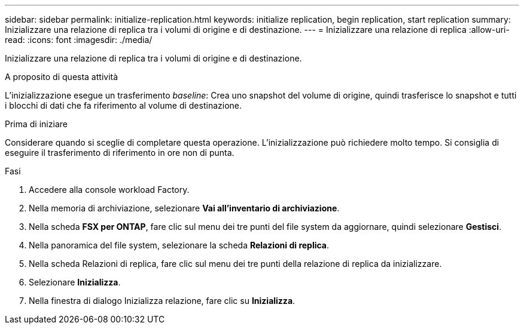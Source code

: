 ---
sidebar: sidebar 
permalink: initialize-replication.html 
keywords: initialize replication, begin replication, start replication 
summary: Inizializzare una relazione di replica tra i volumi di origine e di destinazione. 
---
= Inizializzare una relazione di replica
:allow-uri-read: 
:icons: font
:imagesdir: ./media/


[role="lead"]
Inizializzare una relazione di replica tra i volumi di origine e di destinazione.

.A proposito di questa attività
L'inizializzazione esegue un trasferimento _baseline_: Crea uno snapshot del volume di origine, quindi trasferisce lo snapshot e tutti i blocchi di dati che fa riferimento al volume di destinazione.

.Prima di iniziare
Considerare quando si sceglie di completare questa operazione. L'inizializzazione può richiedere molto tempo. Si consiglia di eseguire il trasferimento di riferimento in ore non di punta.

.Fasi
. Accedere alla console workload Factory.
. Nella memoria di archiviazione, selezionare *Vai all'inventario di archiviazione*.
. Nella scheda *FSX per ONTAP*, fare clic sul menu dei tre punti del file system da aggiornare, quindi selezionare *Gestisci*.
. Nella panoramica del file system, selezionare la scheda *Relazioni di replica*.
. Nella scheda Relazioni di replica, fare clic sul menu dei tre punti della relazione di replica da inizializzare.
. Selezionare *Inizializza*.
. Nella finestra di dialogo Inizializza relazione, fare clic su *Inizializza*.


